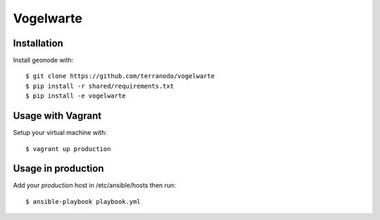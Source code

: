 Vogelwarte
========================

Installation
------------

Install geonode with::

    $ git clone https://github.com/terranodo/vogelwarte
    $ pip install -r shared/requirements.txt 
    $ pip install -e vogelwarte

Usage with Vagrant 
-------------------------

Setup your virtual machine with::

    $ vagrant up production


Usage in production
-------------------

Add your `production` host in /etc/ansible/hosts then run::

    $ ansible-playbook playbook.yml
